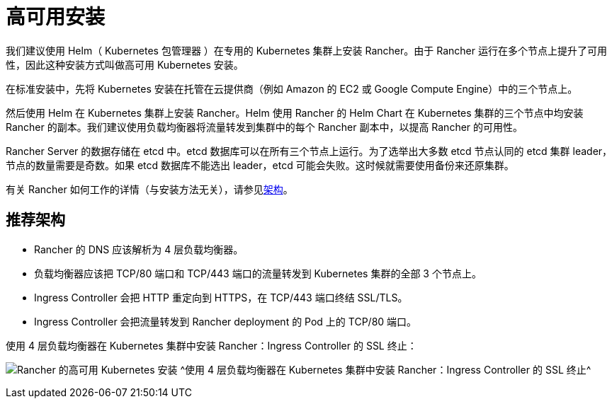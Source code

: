 = 高可用安装

我们建议使用 Helm（ Kubernetes 包管理器 ）在专用的 Kubernetes 集群上安装 Rancher。由于 Rancher 运行在多个节点上提升了可用性，因此这种安装方式叫做高可用 Kubernetes 安装。

在标准安装中，先将 Kubernetes 安装在托管在云提供商（例如 Amazon 的 EC2 或 Google Compute Engine）中的三个节点上。

然后使用 Helm 在 Kubernetes 集群上安装 Rancher。Helm 使用 Rancher 的 Helm Chart 在 Kubernetes 集群的三个节点中均安装 Rancher 的副本。我们建议使用负载均衡器将流量转发到集群中的每个 Rancher 副本中，以提高 Rancher 的可用性。

Rancher Server 的数据存储在 etcd 中。etcd 数据库可以在所有三个节点上运行。为了选举出大多数 etcd 节点认同的 etcd 集群 leader，节点的数量需要是奇数。如果 etcd 数据库不能选出 leader，etcd 可能会失败。这时候就需要使用备份来还原集群。

有关 Rancher 如何工作的详情（与安装方法无关），请参见xref:about-rancher/architecture/architecture.adoc[架构]。

== 推荐架构

* Rancher 的 DNS 应该解析为 4 层负载均衡器。
* 负载均衡器应该把 TCP/80 端口和 TCP/443 端口的流量转发到 Kubernetes 集群的全部 3 个节点上。
* Ingress Controller 会把 HTTP 重定向到 HTTPS，在 TCP/443 端口终结 SSL/TLS。
* Ingress Controller 会把流量转发到 Rancher deployment 的 Pod 上的 TCP/80 端口。

+++<figcaption>+++使用 4 层负载均衡器在 Kubernetes 集群中安装 Rancher：Ingress Controller 的 SSL 终止：+++</figcaption>+++

image:ha/rancher2ha.svg[Rancher 的高可用 Kubernetes 安装]
^使用 4 层负载均衡器在 Kubernetes 集群中安装 Rancher：Ingress Controller 的 SSL 终止^
